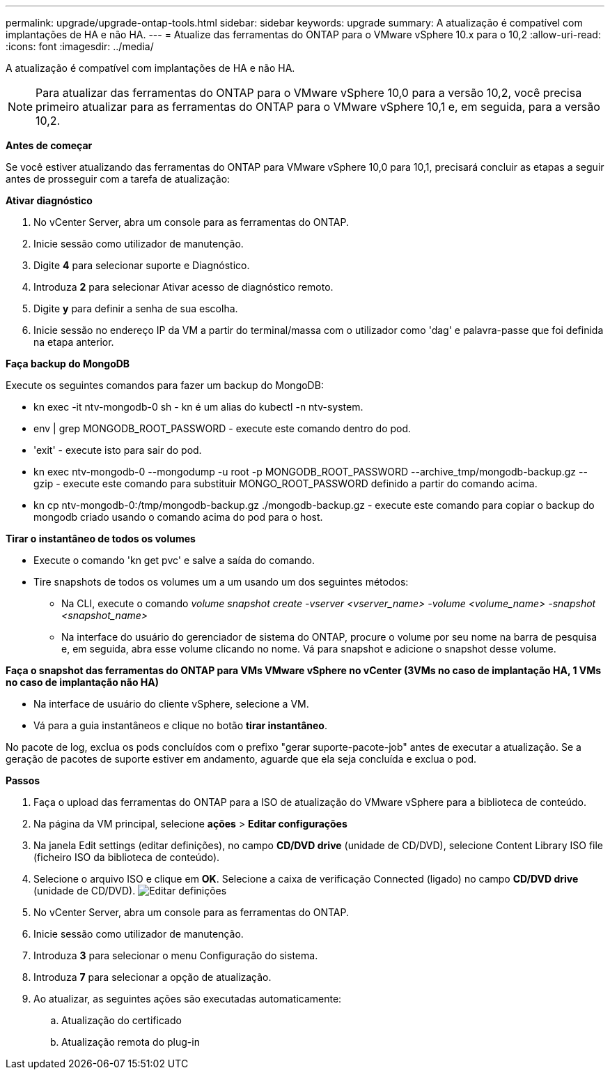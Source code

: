 ---
permalink: upgrade/upgrade-ontap-tools.html 
sidebar: sidebar 
keywords: upgrade 
summary: A atualização é compatível com implantações de HA e não HA. 
---
= Atualize das ferramentas do ONTAP para o VMware vSphere 10.x para o 10,2
:allow-uri-read: 
:icons: font
:imagesdir: ../media/


[role="lead"]
A atualização é compatível com implantações de HA e não HA.


NOTE: Para atualizar das ferramentas do ONTAP para o VMware vSphere 10,0 para a versão 10,2, você precisa primeiro atualizar para as ferramentas do ONTAP para o VMware vSphere 10,1 e, em seguida, para a versão 10,2.

*Antes de começar*

Se você estiver atualizando das ferramentas do ONTAP para VMware vSphere 10,0 para 10,1, precisará concluir as etapas a seguir antes de prosseguir com a tarefa de atualização:

*Ativar diagnóstico*

. No vCenter Server, abra um console para as ferramentas do ONTAP.
. Inicie sessão como utilizador de manutenção.
. Digite *4* para selecionar suporte e Diagnóstico.
. Introduza *2* para selecionar Ativar acesso de diagnóstico remoto.
. Digite *y* para definir a senha de sua escolha.
. Inicie sessão no endereço IP da VM a partir do terminal/massa com o utilizador como 'dag' e palavra-passe que foi definida na etapa anterior.


*Faça backup do MongoDB*

Execute os seguintes comandos para fazer um backup do MongoDB:

* kn exec -it ntv-mongodb-0 sh - kn é um alias do kubectl -n ntv-system.
* env | grep MONGODB_ROOT_PASSWORD - execute este comando dentro do pod.
* 'exit' - execute isto para sair do pod.
* kn exec ntv-mongodb-0 --mongodump -u root -p MONGODB_ROOT_PASSWORD --archive_tmp/mongodb-backup.gz --gzip - execute este comando para substituir MONGO_ROOT_PASSWORD definido a partir do comando acima.
* kn cp ntv-mongodb-0:/tmp/mongodb-backup.gz ./mongodb-backup.gz - execute este comando para copiar o backup do mongodb criado usando o comando acima do pod para o host.


*Tirar o instantâneo de todos os volumes*

* Execute o comando 'kn get pvc' e salve a saída do comando.
* Tire snapshots de todos os volumes um a um usando um dos seguintes métodos:
+
** Na CLI, execute o comando _volume snapshot create -vserver <vserver_name> -volume <volume_name> -snapshot <snapshot_name>_
** Na interface do usuário do gerenciador de sistema do ONTAP, procure o volume por seu nome na barra de pesquisa e, em seguida, abra esse volume clicando no nome. Vá para snapshot e adicione o snapshot desse volume.




*Faça o snapshot das ferramentas do ONTAP para VMs VMware vSphere no vCenter (3VMs no caso de implantação HA, 1 VMs no caso de implantação não HA)*

* Na interface de usuário do cliente vSphere, selecione a VM.
* Vá para a guia instantâneos e clique no botão *tirar instantâneo*.


No pacote de log, exclua os pods concluídos com o prefixo "gerar suporte-pacote-job" antes de executar a atualização. Se a geração de pacotes de suporte estiver em andamento, aguarde que ela seja concluída e exclua o pod.

*Passos*

. Faça o upload das ferramentas do ONTAP para a ISO de atualização do VMware vSphere para a biblioteca de conteúdo.
. Na página da VM principal, selecione *ações* > *Editar configurações*
. Na janela Edit settings (editar definições), no campo *CD/DVD drive* (unidade de CD/DVD), selecione Content Library ISO file (ficheiro ISO da biblioteca de conteúdo).
. Selecione o arquivo ISO e clique em *OK*. Selecione a caixa de verificação Connected (ligado) no campo *CD/DVD drive* (unidade de CD/DVD). image:../media/primaryvm-edit-settings.png["Editar definições"]
. No vCenter Server, abra um console para as ferramentas do ONTAP.
. Inicie sessão como utilizador de manutenção.
. Introduza *3* para selecionar o menu Configuração do sistema.
. Introduza *7* para selecionar a opção de atualização.
. Ao atualizar, as seguintes ações são executadas automaticamente:
+
.. Atualização do certificado
.. Atualização remota do plug-in



